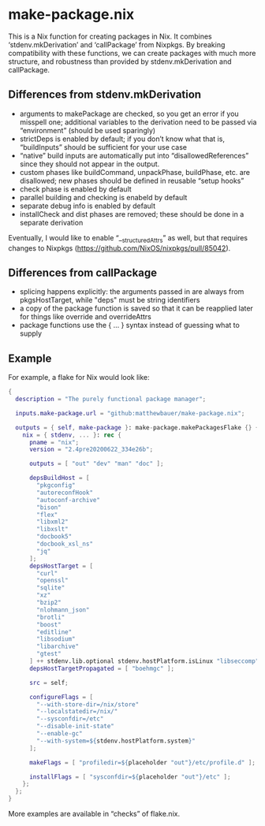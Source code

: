 * make-package.nix

This is a Nix function for creating packages in Nix. It combines
‘stdenv.mkDerivation’ and ‘callPackage’ from Nixpkgs. By breaking
compatibility with these functions, we can create packages with much
more structure, and robustness than provided by stdenv.mkDerivation
and callPackage.

** Differences from stdenv.mkDerivation

- arguments to makePackage are checked, so you get an error if you
  misspell one; additional variables to the derivation need to be
  passed via “environment” (should be used sparingly)
- strictDeps is enabled by default; if you don’t know what that is,
  “buildInputs” should be sufficient for your use case
- “native” build inputs are automatically put into
  “disallowedReferences” since they should not appear in the output.
- custom phases like buildCommand, unpackPhase, buildPhase, etc. are
  disallowed; new phases should be defined in reusable “setup hooks”
- check phase is enabled by default
- parallel building and checking is enabeld by default
- separate debug info is enabled by default
- installCheck and dist phases are removed; these should be done in a
  separate derivation

Eventually, I would like to enable “__structuredAttrs” as well, but
that requires changes to Nixpkgs
(https://github.com/NixOS/nixpkgs/pull/85042).

** Differences from callPackage

- splicing happens explicitly: the arguments passed in are always from
  pkgsHostTarget, while "deps" must be string identifiers
- a copy of the package function is saved so that it can be reapplied
  later for things like override and overrideAttrs
- package functions use the { ... } syntax instead of guessing what to supply

** Example

For example, a flake for Nix would look like:

#+BEGIN_SRC nix
{
  description = "The purely functional package manager";

  inputs.make-package.url = "github:matthewbauer/make-package.nix";

  outputs = { self, make-package }: make-package.makePackagesFlake {} {
    nix = { stdenv, ... }: rec {
      pname = "nix";
      version = "2.4pre20200622_334e26b";

      outputs = [ "out" "dev" "man" "doc" ];

      depsBuildHost = [
        "pkgconfig"
        "autoreconfHook"
        "autoconf-archive"
        "bison"
        "flex"
        "libxml2"
        "libxslt"
        "docbook5"
        "docbook_xsl_ns"
        "jq"
      ];
      depsHostTarget = [
        "curl"
        "openssl"
        "sqlite"
        "xz"
        "bzip2"
        "nlohmann_json"
        "brotli"
        "boost"
        "editline"
        "libsodium"
        "libarchive"
        "gtest"
      ] ++ stdenv.lib.optional stdenv.hostPlatform.isLinux "libseccomp";
      depsHostTargetPropagated = [ "boehmgc" ];

      src = self;

      configureFlags = [
        "--with-store-dir=/nix/store"
        "--localstatedir=/nix/"
        "--sysconfdir=/etc"
        "--disable-init-state"
        "--enable-gc"
        "--with-system=${stdenv.hostPlatform.system}"
      ];

      makeFlags = [ "profiledir=${placeholder "out"}/etc/profile.d" ];

      installFlags = [ "sysconfdir=${placeholder "out"}/etc" ];
    };
  };
}
#+END_SRC

More examples are available in “checks” of flake.nix.
